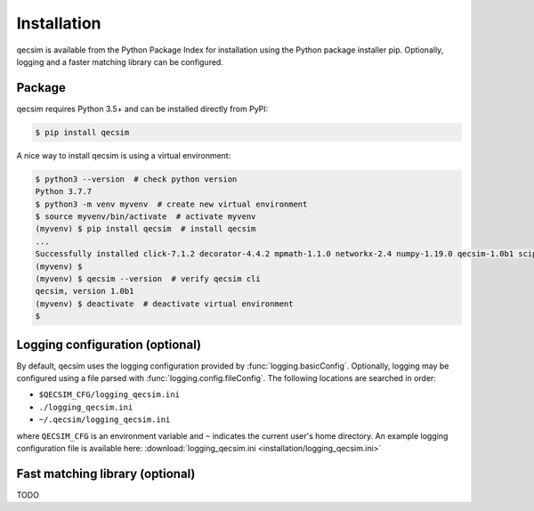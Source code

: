 Installation
============

qecsim is available from the Python Package Index for installation using the Python package installer pip. Optionally,
logging and a faster matching library can be configured.

Package
-------

qecsim requires Python 3.5+ and can be installed directly from PyPI:

.. code-block:: bash

    $ pip install qecsim

A nice way to install qecsim is using a virtual environment:

.. code-block:: bash

    $ python3 --version  # check python version
    Python 3.7.7
    $ python3 -m venv myvenv  # create new virtual environment
    $ source myvenv/bin/activate  # activate myvenv
    (myvenv) $ pip install qecsim  # install qecsim
    ...
    Successfully installed click-7.1.2 decorator-4.4.2 mpmath-1.1.0 networkx-2.4 numpy-1.19.0 qecsim-1.0b1 scipy-1.5.0
    (myvenv) $
    (myvenv) $ qecsim --version  # verify qecsim cli
    qecsim, version 1.0b1
    (myvenv) $ deactivate  # deactivate virtual environment
    $


Logging configuration (optional)
--------------------------------

By default, qecsim uses the logging configuration provided by :func:`logging.basicConfig`. Optionally, logging may be
configured using a file parsed with :func:`logging.config.fileConfig`. The following locations are searched in order:

* ``$QECSIM_CFG/logging_qecsim.ini``
* ``./logging_qecsim.ini``
* ``~/.qecsim/logging_qecsim.ini``

where ``QECSIM_CFG`` is an environment variable and ``~`` indicates the current user's home directory. An example
logging configuration file is available here: :download:`logging_qecsim.ini <installation/logging_qecsim.ini>`


Fast matching library (optional)
--------------------------------

TODO
